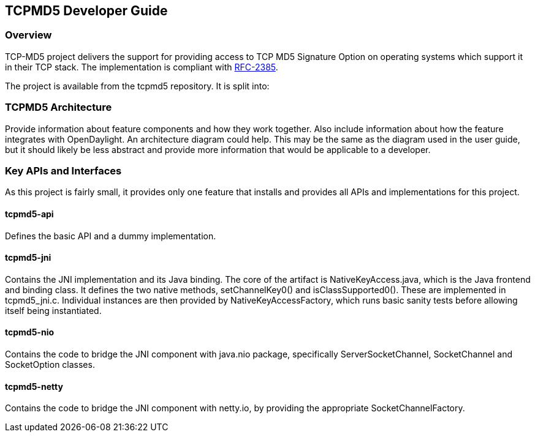 == TCPMD5 Developer Guide

=== Overview

TCP-MD5 project delivers the support for providing access to TCP MD5 Signature
Option on operating systems which support it in their TCP stack.  The 
implementation is compliant with link:http://tools.ietf.org/html/rfc2385[RFC-2385].

The project is available from the tcpmd5 repository. It is split into:
--
.tcpmd5-api

.tcpmd5-jni

.tcpmd5-nio

.tcpmd5-netty

.tcpmd5-controller-config

.tcpmd5-feature
--
=== TCPMD5 Architecture

Provide information about feature components and how they work together.
Also include information about how the feature integrates with
OpenDaylight. An architecture diagram could help. This may be the same
as the diagram used in the user guide, but it should likely be less
abstract and provide more information that would be applicable to a
developer.

=== Key APIs and Interfaces

As this project is fairly small, it provides only one feature that installs and
provides all APIs and implementations for this project.

==== tcpmd5-api

Defines the basic API and a dummy implementation.

==== tcpmd5-jni

Contains the JNI implementation and its Java binding. The core of the artifact
is NativeKeyAccess.java, which is the Java frontend and binding class. It
defines the two native methods, setChannelKey0() and isClassSupported0(). These
are implemented in tcpmd5_jni.c. Individual instances are then provided by
NativeKeyAccessFactory, which runs basic sanity tests before allowing itself
being instantiated.

==== tcpmd5-nio

Contains the code to bridge the JNI component with java.nio package,
specifically ServerSocketChannel, SocketChannel and SocketOption classes.

==== tcpmd5-netty

Contains the code to bridge the JNI component with netty.io, by providing the
appropriate SocketChannelFactory.

